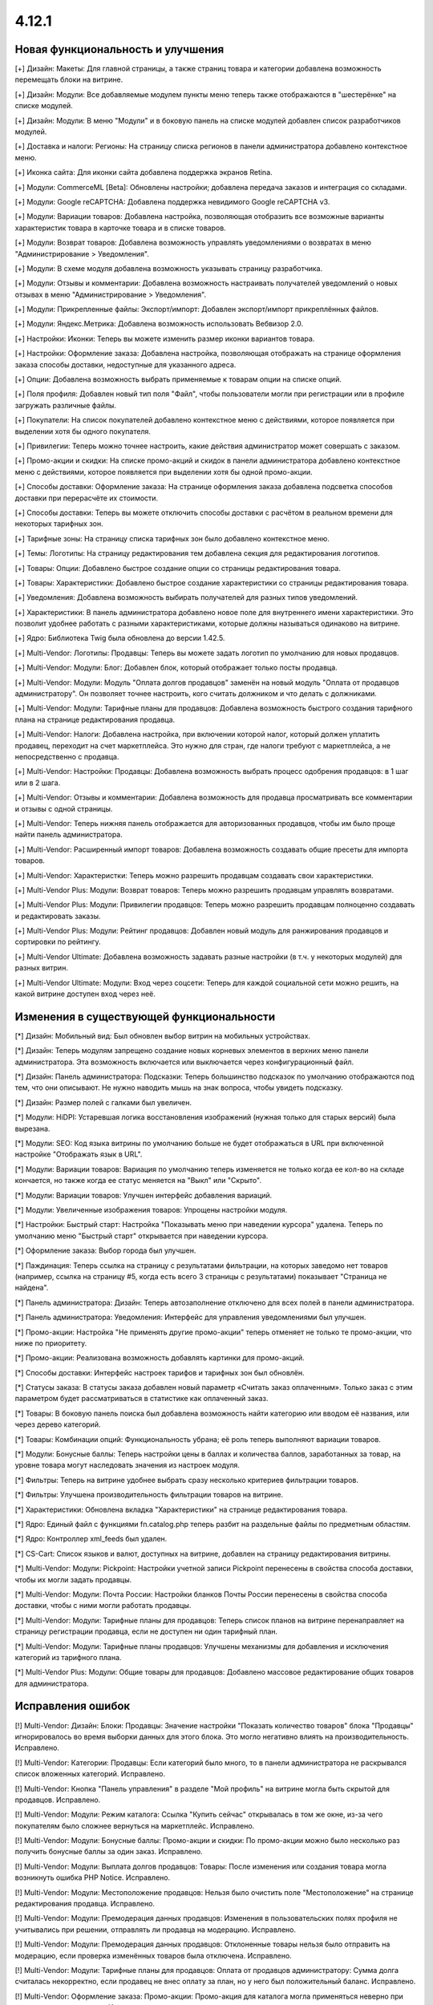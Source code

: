 ******
4.12.1
******

==================================
Новая функциональность и улучшения
==================================

[+] Дизайн: Макеты: Для главной страницы, а также страниц товара и категории добавлена возможность перемещать блоки на витрине.

[+] Дизайн: Модули: Все добавляемые модулем пункты меню теперь также отображаются в "шестерёнке" на списке модулей.

[+] Дизайн: Модули: В меню "Модули" и в боковую панель на списке модулей добавлен список разработчиков модулей.

[+] Доставка и налоги: Регионы: На страницу списка регионов в панели администратора добавлено контекстное меню.

[+] Иконка сайта: Для иконки сайта добавлена поддержка экранов Retina.

[+] Модули: CommerceML [Beta]: Обновлены настройки; добавлена передача заказов и интеграция со складами.

[+] Модули: Google reCAPTCHA: Добавлена поддержка невидимого Google reCAPTCHA v3.

[+] Модули: Вариации товаров: Добавлена настройка, позволяющая отобразить все возможные варианты характеристик товара в карточке товара и в списке товаров.

[+] Модули: Возврат товаров: Добавлена возможность управлять уведомлениями о возвратах в меню "Администрирование > Уведомления".

[+] Модули: В схеме модуля добавлена возможность указывать страницу разработчика.

[+] Модули: Отзывы и комментарии: Добавлена возможность настраивать получателей уведомлений о новых отзывах в меню "Администрирование > Уведомления".

[+] Модули: Прикрепленные файлы: Экспорт/импорт: Добавлен экспорт/импорт прикреплённых файлов.

[+] Модули: Яндекс.Метрика: Добавлена возможность использовать Вебвизор 2.0.

[+] Настройки: Иконки: Теперь вы можете изменить размер иконки вариантов товара.

[+] Настройки: Оформление заказа: Добавлена настройка, позволяющая отображать на странице оформления заказа способы доставки, недоступные для указанного адреса.

[+] Опции: Добавлена возможность выбрать применяемые к товарам опции на списке опций.

[+] Поля профиля: Добавлен новый тип поля "Файл", чтобы пользователи могли при регистрации или в профиле загружать различные файлы.

[+] Покупатели: На список покупателей добавлено контекстное меню с действиями, которое появляется при выделении хотя бы одного покупателя.

[+] Привилегии: Теперь можно точнее настроить, какие действия администратор может совершать с заказом.

[+] Промо-акции и скидки: На списке промо-акций и скидок в панели администратора добавлено контекстное меню с действиями, которое появляется при выделении хотя бы одной промо-акции.

[+] Способы доставки: Оформление заказа: На странице оформления заказа добавлена подсветка способов доставки при перерасчёте их стоимости.

[+] Способы доставки: Теперь вы можете отключить способы доставки с расчётом в реальном времени для некоторых тарифных зон.

[+] Тарифные зоны: На страницу списка тарифных зон было добавлено контекстное меню.

[+] Темы: Логотипы: На страницу редактирования тем добавлена секция для редактирования логотипов.

[+] Товары: Опции: Добавлено быстрое создание опции со страницы редактирования товара.

[+] Товары: Характеристики: Добавлено быстрое создание характеристики со страницы редактирования товара.

[+] Уведомления: Добавлена возможность выбирать получателей для разных типов уведомлений.

[+] Характеристики: В панель администратора добавлено новое поле для внутреннего имени характеристики. Это позволит удобнее работать с разными характеристиками, которые должны называться одинаково на витрине.

[+] Ядро: Библиотека Twig была обновлена до версии 1.42.5.

[+] Multi-Vendor: Логотипы: Продавцы: Теперь вы можете задать логотип по умолчанию для новых продавцов.

[+] Multi-Vendor: Модули: Блог: Добавлен блок, который отображает только посты продавца.

[+] Multi-Vendor: Модули: Модуль "Оплата долгов продавцов" заменён на новый модуль "Оплата от продавцов администратору". Он позволяет точнее настроить, кого считать должником и что делать с должниками.

[+] Multi-Vendor: Модули: Тарифные планы для продавцов: Добавлена возможность быстрого создания тарифного плана на странице редактирования продавца.

[+] Multi-Vendor: Налоги: Добавлена настройка, при включении которой налог, который должен уплатить продавец, переходит на счет маркетплейса. Это нужно для стран, где налоги требуют с маркетплейса, а не непосредственно с продавца.

[+] Multi-Vendor: Настройки: Продавцы: Добавлена возможность выбрать процесс одобрения продавцов: в 1 шаг или в 2 шага.

[+] Multi-Vendor: Отзывы и комментарии: Добавлена возможность для продавца просматривать все комментарии и отзывы с одной страницы.

[+] Multi-Vendor: Теперь нижняя панель отображается для авторизованных продавцов, чтобы им было проще найти панель администратора.

[+] Multi-Vendor: Расширенный импорт товаров: Добавлена возможность создавать общие пресеты для импорта товаров.

[+] Multi-Vendor: Характеристки: Теперь можно разрешить продавцам создавать свои характеристики.

[+] Multi-Vendor Plus: Модули: Возврат товаров: Теперь можно разрешить продавцам управлять возвратами.

[+] Multi-Vendor Plus: Модули: Привилегии продавцов: Теперь можно разрешить продавцам полноценно создавать и редактировать заказы.

[+] Multi-Vendor Plus: Модули: Рейтинг продавцов: Добавлен новый модуль для ранжирования продавцов и сортировки по рейтингу.

[+] Multi-Vendor Ultimate: Добавлена возможность задавать разные настройки (в т.ч. у некоторых модулей) для разных витрин.

[+] Multi-Vendor Ultimate: Модули: Вход через соцсети: Теперь для каждой социальной сети можно решить, на какой витрине доступен вход через неё.

=========================================
Изменения в существующей функциональности
=========================================

[*] Дизайн: Мобильный вид: Был обновлен выбор витрин на мобильных устройствах.

[*] Дизайн: Теперь модулям запрещено создание новых корневых элементов в верхних меню панели администратора. Эта возможность включается или выключается через конфигурационный файл.

[*] Дизайн: Панель администратора: Подсказки: Теперь большинство подсказок по умолчанию отображаются под тем, что они описывают. Не нужно наводить мышь на знак вопроса, чтобы увидеть подсказку.

[*] Дизайн: Размер полей с галками был увеличен.

[*] Модули: HiDPI: Устаревшая логика восстановления изображений (нужная только для старых версий) была вырезана.

[*] Модули: SEO: Код языка витрины по умолчанию больше не будет отображаться в URL при включенной настройке "Отображать язык в URL".

[*] Модули: Вариации товаров: Вариация по умолчанию теперь изменяется не только когда ее кол-во на складе кончается, но также когда ее статус меняется на "Выкл" или "Скрыто".

[*] Модули: Вариации товаров: Улучшен интерфейс добавления вариаций.

[*] Модули: Увеличенные изображения товаров: Упрощены настройки модуля.

[*] Настройки: Быстрый старт: Настройка "Показывать меню при наведении курсора" удалена. Теперь по умолчанию меню "Быстрый старт" открывается при наведении курсора.

[*] Оформление заказа: Выбор города был улучшен.

[*] Паждинация: Теперь ссылка на страницу с результатами фильтрации, на которых заведомо нет товаров (например, ссылка на страницу #5, когда есть всего 3 страницы с результатами) показывает "Страница не найдена".

[*] Панель администратора: Дизайн: Теперь автозаполнение отключено для всех полей в панели администратора.

[*] Панель администратора: Уведомления: Интерфейс для управления уведомлениями был улучшен.

[*] Промо-акции: Настройка "Не применять другие промо-акции" теперь отменяет не только те промо-акции, что ниже по приоритету.

[*] Промо-акции: Реализована возможность добавлять картинки для промо-акций.

[*] Способы доставки: Интерфейс настроек тарифов и тарифных зон был обновлён.

[*] Статусы заказа: В статусы заказа добавлен новый параметр «Считать заказ оплаченным». Только заказ с этим параметром будет рассматриваться в статистике как оплаченный заказ.

[*] Товары: В боковую панель поиска был добавлена возможность найти категорию или вводом её названия, или через дерево категорий.

[*] Товары: Комбинации опций: Функциональность убрана; её роль теперь выполняют вариации товаров.

[*] Модули: Бонусные баллы: Теперь настройки цены в баллах и количества баллов, заработанных за товар, на уровне товара могут наследовать значения из настроек модуля.

[*] Фильтры: Теперь на витрине удобнее выбрать сразу несколько критериев фильтрации товаров.

[*] Фильтры: Улучшена производительность фильтрации товаров на витрине.

[*] Характеристики: Обновлена вкладка "Характеристики" на странице редактирования товара.

[*] Ядро: Единый файл с функциями fn.catalog.php теперь разбит на раздельные файлы по предметным областям.

[*] Ядро: Контроллер xml_feeds был удален.

[*] CS-Cart: Список языков и валют, доступных на витрине, добавлен на страницу редактирования витрины.

[*] Multi-Vendor: Модули: Pickpoint: Настройки учетной записи Pickpoint перенесены в свойства способа доставки, чтобы их могли задать продавцы.

[*] Multi-Vendor: Модули: Почта России: Настройки бланков Почты России перенесены в свойства способа доставки, чтобы с ними могли работать продавцы.

[*] Multi-Vendor: Модули: Тарифные планы для продавцов: Теперь список планов на витрине перенаправляет на страницу регистрации продавца, если не доступен ни один тарифный план.

[*] Multi-Vendor: Модули: Тарифные планы продавцов: Улучшены механизмы для добавления и исключения категорий из тарифного плана.

[*] Multi-Vendor Plus: Модули: Общие товары для продавцов: Добавлено массовое редактирование общих товаров для администратора.

==================
Исправления ошибок
==================


[!] Multi-Vendor: Дизайн: Блоки: Продавцы: Значение настройки "Показать количество товаров" блока "Продавцы" игнорировалось во время выборки данных для этого блока. Это могло негативно влиять на производительность. Исправлено.

[!] Multi-Vendor: Категории: Продавцы: Если категорий было много, то в панели администратора не раскрывался список вложенных категорий. Исправлено.

[!] Multi-Vendor: Кнопка "Панель управления" в разделе "Мой профиль" на витрине могла быть скрытой для продавцов. Исправлено.

[!] Multi-Vendor: Модули: Режим каталога: Ссылка "Купить сейчас" открывалась в том же окне, из-за чего покупателям было сложнее вернуться на маркетплейс. Исправлено.

[!] Multi-Vendor: Модули: Бонусные баллы: Промо-акции и скидки: По промо-акции можно было несколько раз получить бонусные баллы за один заказ. Исправлено.

[!] Multi-Vendor: Модули: Выплата долгов продавцов: Товары: После изменения или создания товара могла возникнуть ошибка PHP Notice. Исправлено.

[!] Multi-Vendor: Модули: Местоположение продавцов: Нельзя было очистить поле "Местоположение" на странице редактирования продавца. Исправлено.

[!] Multi-Vendor: Модули: Премодерация данных продавцов: Изменения в пользовательских полях профиля не учитывались при решении, отправлять ли продавца на модерацию. Исправлено.

[!] Multi-Vendor: Модули: Премодерация данных продавцов: Отклоненные товары нельзя было отправить на модерацию, если проверка изменённых товаров была отключена. Исправлено.

[!] Multi-Vendor: Модули: Тарифные планы для продавцов: Оплата от продавцов администратору: Сумма долга считалась некорректно, если продавец не внес оплату за план, но у него был положительный баланс. Исправлено.

[!] Multi-Vendor: Оформление заказа: Промо-акции: Промо-акция для каталога могла применяться неверно при заказе от двух продавцов. Исправлено.

[!] Multi-Vendor Plus: Модули: Общие товары для продавцов: Данные товарного предложения не обновлялись при обновлении общего товара, если товарного предложения не было в наличии. Исправлено.

[!] Multi-Vendor Plus: Модули: Общие товары для продавцов: Не было возможности создать общий товар через импорт. Исправлено.

[!] Multi-Vendor Plus: Модули: Общие товары для продавцов: Товарное предложение не отображалось в списке товаров, если у вариации по умолчанию нулевое количество, а другая вариация была в наличии. Исправлено

[!] Multi-Vendor Ultimate: Модули: SEO: Вариации товаров: Общие товары для продавцов: Когда администратор выбирал другую витрину в панели администратора, в некоторых случаях могла возникнуть ошибка PHP Notice. Исправлено.

[!] Блоки:  В панели администратора у секции не сохранялась выбранная оболочка "Простое оформление заказа". Исправлено.

[!] Дизайн: В витрине мобильной версии имелись небольшие проблемы дизайна. Исправлено.

[!] Дизайн: Возникали ошибки валидации на детальной странице товара, категории. Исправлено.

[!] Дизайн: Всплывающие окна: Некоторые окна имели заголовок "undefined". Исправлено.

[!] Дизайн: Панель администратора: На небольших экранах не отображалась кнопка переключения витрин. Исправлено.

[!] Заказы: Незавершенные покупки: Данные покупателя могли не отображаться, если он был зарегистрирован, но не вошёл в учётную запись. Исправлено.

[!] Заказы: Незавершенные покупки: На странице незавершенных покупок отображалась ссылка на детальную страницу пользователся для незарегестрированного пользователя. Исправлено.

[!] Изображения: В запросе к базе данных использовался некорректный плейсхолдер; из-за этого в некоторых случаях могла страдать производительность. Исправлено.

[!] Импорт/экспорт: При мультивитринности в файле экспорта могли выгружаться неверные URL изображений и товаров. Исправлено.

[!] Категории: На списке категорий в панели администратора не выделялись подкатегории. Исправлено.

[!] Кэш: Меню: Кэш для блоков меню был неконтролируемым, что приводило к росту  файлов кэша. Исправлено.

[!] Мини-иконки: При медленном интернете анимация загрузки мини-иконок располагалась не по центру. Исправлено.

[!] Модули: CommerceML: На странице настройки синхронизации использовались некорректные ссылки на документацию. Исправлено.

[!] Модули: CommerceML: При импорте из системы учета вариации всегда создавались как один товар, независимо от цели характеристики, на основании которой были созданы. Исправлено.

[!] Модули: Email-маркетинг: Возникала ошибка при переустановке модуля. Исправлено.

[!] Модули: Email-маркетинг: Флажок для подписки на рассылку появлялся только после выбора способа доставки или оплаты. Если способ доставки или оплаты был один, то флажок для подписки не появлялся. Исправлено.

[!] Модули: SEO: 301 редиректы: Имя выбранного товара отображалось неверно. Исправлено.

[!] Модули: SEO: Изменение названия страницы и мета-описания не влияло на предпросмотр Google Rich Snippets. Исправлено.

[!] Модули: SEO: Операция по изменению SEO-имени в некоторых случаях неправильно оповещала о своем результате. Исправлено.

[!] Модули: Вариации товаров: Дизайн: В панели администратора таблица со списком вариаций выходила за границы экрана, если у товара было длинное наименование. Исправлено.

[!] Модули: Вариации товаров: Дочерние вариации товара могли отображаться в поиске и при фильтрации, даже если вариация по умолчанию отключена. Исправлено.

[!] Модули: Вариации товаров: Массовое редактирование: Изображения: При смене главного изображения одной вариации, изображения менялись у всех вариаций. Исправлено.

[!] Модули: Водяные знаки: Некоторые изображения в панели администратора не отображались. Исправлено.

[!] Модули: Возврат товаров: Склады [Beta]: Если в запросе на возврат были товары, у которых количество разделено по складам, то во время обработки заявки на возврат товара возникали ошибки PHP Notice. Исправлено.

[!] Модули: Зависимости для способов оплаты: Когда был включен модуль "Зависимости оплаты", то способы оплаты, не принадлежащие витрине, не были на ней доступны, даже если их доступность для этой витрины была настроена. Исправлено.

[!] Модули: Магазины и пункты самовывоза: Не работал поиск пунктов самовывоза, если был выключен модуль "Карты и геолокация". Исправлено.

[!] Модули: Мобильное приложение: Возникала PHP-ошибка, если файл переводов был некорректно сформирован. Исправлено.

[!] Модули: Не устанавливались переводы для модулей, которые скрыты в панели администратора. Исправлено.

[!] Модули: Отзывы и комментарии: Google ReCAPTCHA: Если в диалоговом окне отзывов и комментариев была reCAPTCHA, то появлялась полоса прокрутки, а страница не прокручивалась. Исправлено.

[!] Модули: Отзывы и комментарии: Возникала ошибка при сохранении отзыва с некорректным форматом времени. Исправлено.

[!] Модули: Отзывы и комментарии: Фокусная рамка флажка была обрезана в посте. Исправлено.

[!] Модули: Почта России: Города: Отсутствовал почтовый индекс населенного пункта Совхоз имени Ленина, Московская область. Исправлено.

[!] Модули: Рассылки: Могла произойти ошибка при отправке рассылки, если она одновременно отправлялась по списку рассылки и определённым пользователям. Исправлено.

[!] Модули: СДЭК: Способ доставки был недоступен для товара с бесплатной доставкой, если вес товара был в граммах. Исправлено.

[!] Модули: Склады [Beta]: Сохранение настроек склада могло занять продолжительное время из-за дублирующих запросов к базе данных. Исправлено.

[!] Модули: Центр сообщений: Добавлена возможность продавцов общаться с администратором.

[!] Модули: Экспорт в Яндекс.Маркет: При смене основной категории у товара она не изменялась в прайс-листе, если товар не принадлежал витрине, для которой выгружается прайс-лист. Проблема была актуальна только при наличии нескольких витрин, и если разрешен "Экспорт общих товаров" в прайс-лист. Исправлено.

[!] Оформление заказа: Если покупатель использовал только пробелы в обязательных полях, то он всё ещё мог разместить заказ. Исправлено.

[!] Оформление заказа: Не работал выбор профиля на странице оформления заказа, также, в заказе мог сохранятся не тот штат, который был выбран покупателем. Исправлено.

[!] Оформление заказа: При загрузке страницы можно было разместить заказ, даже если обязательные поля не были заполнены. Исправлено.

[!] Панель администратора: Валюты: При изменении кода валюты терялось её название у всех языков. Исправлено.
 
[!] Панель администратора: Не менялся язык контента на мобильных устройствах при переключении языка интерфейса. Исправлено.

[!] Панель администратора: Поиск: На панели инструментов не работал поиск на мобильных устройствах. Исправлено.

[!] Производительность: JS: "Центр уведомлений" мог значительно замедлить загрузку страниц панели администратора при медленном интернет-соеднении. Исправлено.

[!] Способы доставки: При изменении адреса доставки сбрасывались введеные данные оплаты. Исправлено.

[!] Способы оплаты: Секретный ключ мог автоматически заполняться неверными данными через автозаполнение браузера. Исправлено.

[!] Товары: Если у товара было много изображений (на две или более строк), то в панели администратора на странице редактирования товара обрезалось меню выбора изображений. Исправлено.

[!] Товары: Категории: Если в панели администратора менялось количество отображаемых товаров на странице списка, то изменение категории товара через контекстное меню не работало. Исправлено.

[!] Товары: Не сохранялись категории, созданные при массовом редактировании товаров. Исправлено.

[!] Товары: Фильтры: Если выбранный вариант фильтра не выдал товары, то этот фильтр блокировался. Исправлено.

[!] Товары: Характеристики: Если при переименовании варианта характеристики его новое имя совпадало с одним из существующих, то все данные варианта удалялись. Исправлено.

[!] Товары: Характеристики: Новые варианты с типом фильтра «Цвет» не сохраняли цвет по умолчанию. Исправлено.

[!] Уведомления: Поле, располагающееся под уведомлением, было некликабельным. Исправлено.

[!] Файлы: Начальное положение окна файлового менеджера было неправильным. Исправлено.

[!] Файлы: Отсутствовали файлы локализации файлового менеджера. Исправлено.

[!] Файлы: Окно предпросмотра изображений отображалось с ошибками. Исправлено.

[!] Центр обновлений: У некоторых обновлений могло не появляться уведомление об изменениях при повторной установке после восстановления из резервной копии. Исправлено.

[!] Центр уведомлений: Изменение статуса внутренних шаблонов приводило к ошибке БД. Исправлено.

[!] Экспорт/Импорт: Товары: При экспорте изображений, оптовых скидок и исключений комбинаций опций не учитывалось, какие товары были выбраны для экспорта. Исправлено.

[!] Электронная почта: Логотипы: Ссылка с логотипа вела не на витрину. Исправлено.

[!] Ядро: JavaScript: События в старом стиле data-ca-event="ce.eventname" не работали. Исправлено.

[!] Ядро: Библиотеки: Js: Была обновлена библиотека Moment.js до версии 2.27.0.

[!] Ядро: Телефон: Недоступный код страны можно было ввести в поле телефона. Исправлено.

[!] Ядро: Установщик: При использовании PHP 7.4, в процессе установки возникали ошибки PHP Notice. Исправлено.

[!] REST API: Stores: Orders: API-запрос на создание заказа, выполненный из-под главного администратора, возвращал ошибку 403. Исправлено.

[!] WYSIWYG: При добавлении изображения в описание товара с использованием редактора TinyMCE возникала ошибка. Исправлено.